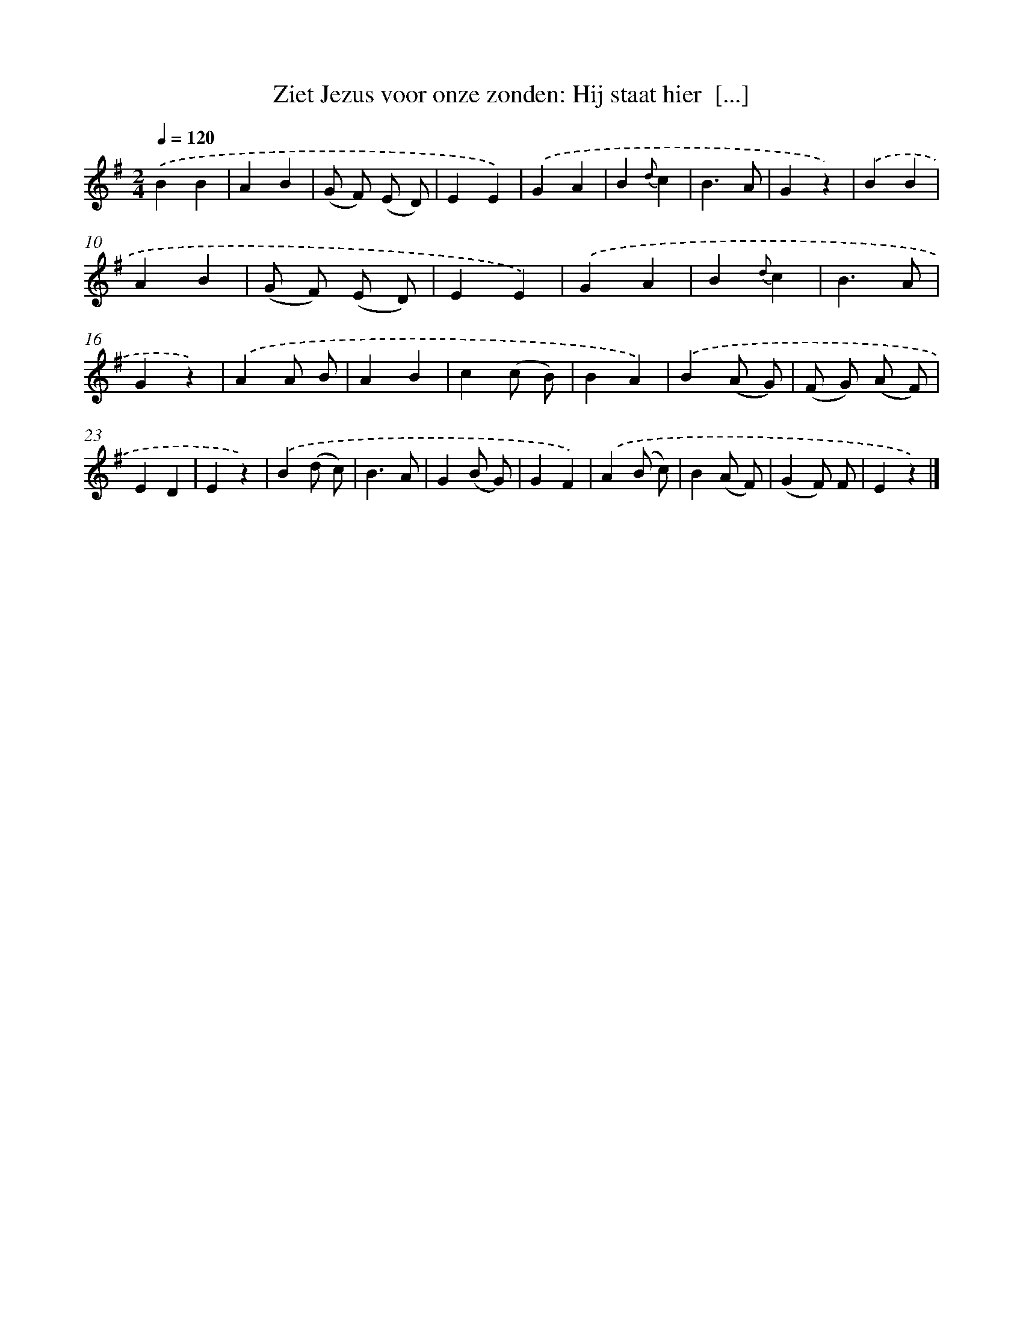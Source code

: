 X: 6592
T: Ziet Jezus voor onze zonden: Hij staat hier  [...]
%%abc-version 2.0
%%abcx-abcm2ps-target-version 5.9.1 (29 Sep 2008)
%%abc-creator hum2abc beta
%%abcx-conversion-date 2018/11/01 14:36:29
%%humdrum-veritas 805915235
%%humdrum-veritas-data 2851718054
%%continueall 1
%%barnumbers 0
L: 1/4
M: 2/4
Q: 1/4=120
K: G clef=treble
.('BB |
AB |
(G/ F/) (E/ D/) |
EE) |
.('GA |
B{d}c |
B3/A/ |
Gz) |
.('BB |
AB |
(G/ F/) (E/ D/) |
EE) |
.('GA |
B{d}c |
B3/A/ |
Gz) |
.('AA/ B/ |
AB |
c(c/ B/) |
BA) |
.('B(A/ G/) |
(F/ G/) (A/ F/) |
ED |
Ez) |
.('B(d/ c/) |
B3/A/ |
G(B/ G/) |
GF) |
.('A(B/ c/) |
B(A/ F/) |
(GF/) F/ |
Ez) |]
